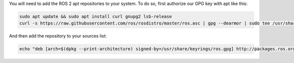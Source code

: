 You will need to add the ROS 2 apt repositories to your system.
To do so, first authorize our GPG key with apt like this:

.. code-block:: bash

   sudo apt update && sudo apt install curl gnupg2 lsb-release
   curl -s https://raw.githubusercontent.com/ros/rosdistro/master/ros.asc | gpg --dearmor | sudo tee /usr/share/keyrings/ros.gpg > /dev/null

And then add the repository to your sources list:

.. code-block:: bash

   echo "deb [arch=$(dpkg --print-architecture) signed-by=/usr/share/keyrings/ros.gpg] http://packages.ros.org/ros2/ubuntu $(lsb_release -cs) main" | sudo tee /etc/apt/sources.list.d/ros2-latest.list > /dev/null
